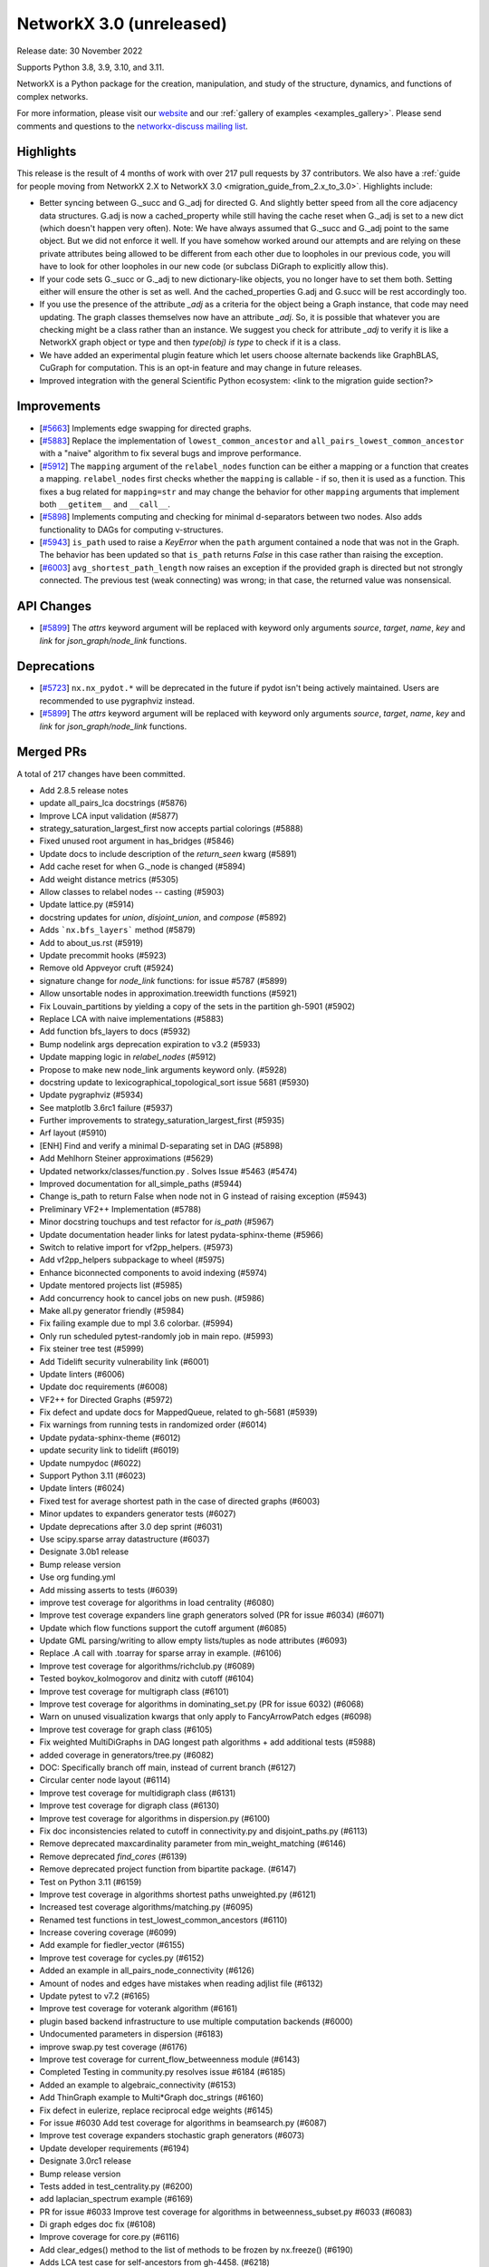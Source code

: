NetworkX 3.0 (unreleased)
=========================

Release date: 30 November 2022

Supports Python 3.8, 3.9, 3.10, and 3.11.

NetworkX is a Python package for the creation, manipulation, and study of the
structure, dynamics, and functions of complex networks.

For more information, please visit our `website <https://networkx.org/>`_
and our :ref:`gallery of examples <examples_gallery>`.
Please send comments and questions to the `networkx-discuss mailing list
<http://groups.google.com/group/networkx-discuss>`_.

Highlights
----------

This release is the result of 4 months of work with over 217 pull requests by
37 contributors. We also have a :ref:`guide for people moving from NetworkX 2.X
to NetworkX 3.0 <migration_guide_from_2.x_to_3.0>`. Highlights include:

- Better syncing between G._succ and G._adj for directed G.
  And slightly better speed from all the core adjacency data structures.
  G.adj is now a cached_property while still having the cache reset when
  G._adj is set to a new dict (which doesn't happen very often).
  Note: We have always assumed that G._succ and G._adj point to the same
  object. But we did not enforce it well. If you have somehow worked
  around our attempts and are relying on these private attributes being
  allowed to be different from each other due to loopholes in our previous
  code, you will have to look for other loopholes in our new code
  (or subclass DiGraph to explicitly allow this).
- If your code sets G._succ or G._adj to new dictionary-like objects, you no longer
  have to set them both. Setting either will ensure the other is set as well.
  And the cached_properties G.adj and G.succ will be rest accordingly too.
- If you use the presence of the attribute `_adj` as a criteria for the object
  being a Graph instance, that code may need updating. The graph classes
  themselves now have an attribute `_adj`. So, it is possible that whatever you
  are checking might be a class rather than an instance. We suggest you check
  for attribute `_adj` to verify it is like a NetworkX graph object or type and
  then `type(obj) is type` to check if it is a class.
- We have added an experimental plugin feature which let users choose alternate
  backends like GraphBLAS, CuGraph for computation. This is an opt-in feature and
  may change in future releases.
- Improved integration with the general Scientific Python ecosystem: <link to
  the migration guide section?>

Improvements
------------
- [`#5663 <https://github.com/networkx/networkx/pull/5663>`_]
  Implements edge swapping for directed graphs.
- [`#5883 <https://github.com/networkx/networkx/pull/5883>`_]
  Replace the implementation of ``lowest_common_ancestor`` and
  ``all_pairs_lowest_common_ancestor`` with a "naive" algorithm to fix
  several bugs and improve performance.
- [`#5912 <https://github.com/networkx/networkx/pull/5912>`_]
  The ``mapping`` argument of the ``relabel_nodes`` function can be either a
  mapping or a function that creates a mapping. ``relabel_nodes`` first checks
  whether the ``mapping`` is callable - if so, then it is used as a function.
  This fixes a bug related for ``mapping=str`` and may change the behavior for
  other ``mapping`` arguments that implement both ``__getitem__`` and
  ``__call__``.
- [`#5898 <https://github.com/networkx/networkx/pull/5898>`_]
  Implements computing and checking for minimal d-separators between two nodes.
  Also adds functionality to DAGs for computing v-structures.
- [`#5943 <https://github.com/networkx/networkx/pull/5943>`_]
  ``is_path`` used to raise a `KeyError` when the ``path`` argument contained
  a node that was not in the Graph. The behavior has been updated so that
  ``is_path`` returns `False` in this case rather than raising the exception.
- [`#6003 <https://github.com/networkx/networkx/pull/6003>`_]
  ``avg_shortest_path_length`` now raises an exception if the provided
  graph is directed but not strongly connected. The previous test (weak
  connecting) was wrong; in that case, the returned value was nonsensical.

API Changes
-----------

- [`#5899 <https://github.com/networkx/networkx/pull/5899>`_]
  The `attrs` keyword argument will be replaced with keyword only arguments
  `source`, `target`, `name`, `key` and `link` for `json_graph/node_link` functions.

Deprecations
------------

- [`#5723 <https://github.com/networkx/networkx/issues/5723>`_]
  ``nx.nx_pydot.*`` will be deprecated in the future if pydot isn't being
  actively maintained. Users are recommended to use pygraphviz instead. 
- [`#5899 <https://github.com/networkx/networkx/pull/5899>`_]
  The `attrs` keyword argument will be replaced with keyword only arguments
  `source`, `target`, `name`, `key` and `link` for `json_graph/node_link` functions.

Merged PRs
----------

A total of 217 changes have been committed.

- Add 2.8.5 release notes
- update all_pairs_lca docstrings (#5876)
- Improve LCA input validation (#5877)
- strategy_saturation_largest_first now accepts partial colorings (#5888)
- Fixed unused root argument in has_bridges (#5846)
- Update docs to include description of the `return_seen` kwarg (#5891)
- Add cache reset for when G._node is changed (#5894)
- Add weight distance metrics (#5305)
- Allow classes to relabel nodes -- casting (#5903)
- Update lattice.py (#5914)
- docstring updates for `union`, `disjoint_union`, and `compose` (#5892)
- Adds ```nx.bfs_layers``` method (#5879)
- Add to about_us.rst (#5919)
- Update precommit hooks (#5923)
- Remove old Appveyor cruft (#5924)
- signature change for `node_link` functions: for issue #5787 (#5899)
- Allow unsortable nodes in approximation.treewidth functions (#5921)
- Fix Louvain_partitions by yielding a copy of the sets in the partition gh-5901 (#5902)
- Replace LCA with naive implementations (#5883)
- Add function bfs_layers to docs (#5932)
- Bump nodelink args deprecation expiration to v3.2 (#5933)
- Update mapping logic in `relabel_nodes` (#5912)
- Propose to make new node_link arguments keyword only. (#5928)
- docstring update to lexicographical_topological_sort issue 5681 (#5930)
- Update pygraphviz (#5934)
- See matplotlb 3.6rc1 failure (#5937)
- Further improvements to strategy_saturation_largest_first (#5935)
- Arf layout (#5910)
- [ENH] Find and verify a minimal D-separating set in DAG (#5898)
- Add Mehlhorn Steiner approximations (#5629)
- Updated networkx/classes/function.py . Solves Issue #5463 (#5474)
- Improved documentation for all_simple_paths (#5944)
- Change is_path to return False when node not in G instead of raising exception (#5943)
- Preliminary VF2++ Implementation (#5788)
- Minor docstring touchups and test refactor for `is_path` (#5967)
- Update documentation header links for latest pydata-sphinx-theme (#5966)
- Switch to relative import for vf2pp_helpers. (#5973)
- Add vf2pp_helpers subpackage to wheel (#5975)
- Enhance biconnected components to avoid indexing (#5974)
- Update mentored projects list (#5985)
- Add concurrency hook to cancel jobs on new push. (#5986)
- Make all.py generator friendly (#5984)
- Fix failing example due to mpl 3.6 colorbar. (#5994)
- Only run scheduled pytest-randomly job in main repo. (#5993)
- Fix steiner tree test (#5999)
- Add Tidelift security vulnerability link (#6001)
- Update linters (#6006)
- Update doc requirements (#6008)
- VF2++ for Directed Graphs (#5972)
- Fix defect and update docs for MappedQueue, related to gh-5681 (#5939)
- Fix warnings from running tests in randomized order (#6014)
- Update pydata-sphinx-theme (#6012)
- update security link to tidelift (#6019)
- Update numpydoc (#6022)
- Support Python 3.11 (#6023)
- Update linters (#6024)
- Fixed test for average shortest path in the case of directed graphs (#6003)
- Minor updates to expanders generator tests (#6027)
- Update deprecations after 3.0 dep sprint (#6031)
- Use scipy.sparse array datastructure (#6037)
- Designate 3.0b1 release
- Bump release version
- Use org funding.yml
- Add missing asserts to tests (#6039)
- improve test coverage for algorithms in load centrality (#6080)
- Improve test coverage expanders line graph generators solved (PR for issue #6034) (#6071)
- Update which flow functions support the cutoff argument (#6085)
- Update GML parsing/writing to allow empty lists/tuples as node attributes (#6093)
- Replace .A call with .toarray for sparse array in example. (#6106)
- Improve test coverage for algorithms/richclub.py (#6089)
- Tested boykov_kolmogorov and dinitz with cutoff (#6104)
- Improve test coverage for multigraph class (#6101)
- Improve test coverage for algorithms in dominating_set.py (PR for issue 6032) (#6068)
- Warn on unused visualization kwargs that only apply to FancyArrowPatch edges (#6098)
- Improve test coverage for graph class (#6105)
- Fix weighted MultiDiGraphs in DAG longest path algorithms + add additional tests (#5988)
- added coverage in generators/tree.py (#6082)
- DOC: Specifically branch off main, instead of current branch (#6127)
- Circular center node layout (#6114)
- Improve test coverage for multidigraph class (#6131)
- Improve test coverage for digraph class (#6130)
- Improve test coverage for algorithms in dispersion.py (#6100)
- Fix doc inconsistencies related to cutoff in connectivity.py and disjoint_paths.py (#6113)
- Remove deprecated maxcardinality parameter from min_weight_matching (#6146)
- Remove deprecated `find_cores` (#6139)
- Remove deprecated project function from bipartite package. (#6147)
- Test on Python 3.11 (#6159)
- Improve test coverage in algorithms shortest paths unweighted.py (#6121)
- Increased test coverage algorithms/matching.py (#6095)
- Renamed test functions in test_lowest_common_ancestors (#6110)
- Increase covering coverage (#6099)
- Add example for fiedler_vector (#6155)
- Improve test coverage for cycles.py (#6152)
- Added an example in all_pairs_node_connectivity  (#6126)
- Amount of nodes and edges have mistakes when reading adjlist file (#6132)
- Update pytest to v7.2 (#6165)
- Improve test coverage for voterank algorithm (#6161)
- plugin based backend infrastructure to use multiple computation backends (#6000)
- Undocumented parameters in dispersion (#6183)
- improve swap.py test coverage  (#6176)
- Improve test coverage for current_flow_betweenness module (#6143)
- Completed Testing in community.py resolves issue #6184 (#6185)
- Added an example to algebraic_connectivity (#6153)
- Add ThinGraph example to Multi*Graph doc_strings (#6160)
- Fix defect in eulerize, replace reciprocal edge weights (#6145)
- For issue #6030 Add test coverage for algorithms in beamsearch.py (#6087)
- Improve test coverage expanders stochastic graph generators (#6073)
- Update developer requirements  (#6194)
- Designate 3.0rc1 release
- Bump release version
- Tests added in test_centrality.py (#6200)
- add laplacian_spectrum example (#6169)
- PR for issue #6033 Improve test coverage for algorithms in betweenness_subset.py #6033 (#6083)
- Di graph edges doc fix (#6108)
- Improve coverage for core.py (#6116)
- Add clear_edges() method to the list of methods to be frozen by nx.freeze() (#6190)
- Adds LCA test case for self-ancestors from gh-4458. (#6218)
- Minor Python 2 cleanup (#6219)
- Add example laplacian matrix  (#6168)
- Revert 6219 and delete comment. (#6222)
- fix wording in error message (#6228)
- Rm incorrect test case for connected edge swap (#6223)


Contributors
------------
Made by the following committers [alphabetical by last name]:

- 0ddoe_s
- Tanmay Aeron
- Guy Aglionby
- Douglas K. G. Araujo
- Ross Barnowski
- Paula Pérez Bianchi
- Kevin Brown
- DiamondJoseph
- Casper van Elteren
- Radoslav Fulek
- Juanita Gomez
- Michael Holtz
- Abangma Jessika
- Tigran Khachatryan
- Dhaval Kumar
- Adam Li
- Lucas H. McCabe
- Jarrod Millman
- Mjh9122
- Sultan Orazbayev
- Konstantinos Petridis
- Alimi Qudirah
- Adam Richardson
- Okite chimaobi Samuel
- Jefter Santiago
- Dan Schult
- Mridul Seth
- Tindi Sommers
- Morrison Turnansky
- Sebastiano Vigna
- George Watkins
- Isaac Western
- ddelange
- ladykkk
- nsengaw4c
- pmlpm1986
- stevenstrickler